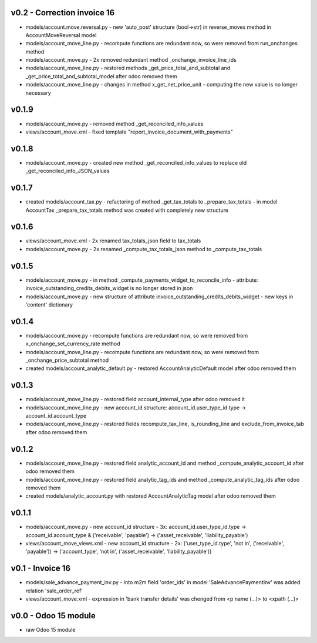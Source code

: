 v0.2 - Correction invoice 16
====
* models/account.move.reversal.py - new 'auto_post' structure (bool->str) in reverse_moves method in AccountMoveReversal model
* models/account_move_line.py - recompute functions are redundant now, so were removed from run_onchanges method
* models/account_move.py - 2x removed redundant method _onchange_invoice_line_ids
* models/account_move_line.py - restored methods _get_price_total_and_subtotal and _get_price_total_and_subtotal_model after odoo removed them
* models/account_move_line.py - changes in method x_get_net_price_unit - computing the new value is no longer necessary


v0.1.9
====
* models/account_move.py - removed method _get_reconciled_info_values
* views/account_move.xml - fixed template "report_invoice_document_with_payments"

v0.1.8
====
* models/account_move.py - created new method _get_reconciled_info_values to replace old _get_reconciled_info_JSON_values

v0.1.7
====
* created models/account_tax.py - refactoring of method _get_tax_totals to _prepare_tax_totals - in model AccountTax _prepare_tax_totals method was created with completely new structure

v0.1.6
====
* views/account_move.xml - 2x renamed tax_totals_json field to tax_totals
* models/account_move.py - 2x renamed _compute_tax_totals_json method to _compute_tax_totals

v0.1.5
====
* models/account_move.py - in method _compute_payments_widget_to_reconcile_info - attribute: invoice_outstanding_credits_debits_widget is no longer stored in json
* models/account_move.py - new structure of attribute invoice_outstanding_credits_debits_widget - new keys in 'content' dictionary

v0.1.4
====
* models/account_move.py - recompute functions are redundant now, so were removed from x_onchange_set_currency_rate method
* models/account_move_line.py - recompute functions are redundant now, so were removed from _onchange_price_subtotal method
* created models/account_analytic_default.py - restored AccountAnalyticDefault model after odoo removed them

v0.1.3
====
* models/account_move_line.py - restored field account_internal_type after odoo removed it
* models/account_move_line.py - new account_id structure: account_id.user_type_id.type -> account_id.account_type
* models/account_move_line.py - restored fields recompute_tax_line, is_rounding_line and exclude_from_invoice_tab after odoo removed them

v0.1.2
====
* models/account_move_line.py - restored field analytic_account_id and method _compute_analytic_account_id after odoo removed them
* models/account_move_line.py - restored field analytic_tag_ids and method _compute_analytic_tag_ids after odoo removed them
* created models/analytic_account.py with restored AccountAnalyticTag model after odoo removed them

v0.1.1
====
* models/account_move.py - new account_id structure - 3x: account_id.user_type_id.type -> account_id.account_type & ('receivable', 'payable') -> ('asset_receivable', 'liability_payable')
* views/account_move_views.xml - new account_id structure - 2x: ('user_type_id.type', 'not in', ('receivable', 'payable')) -> ('account_type', 'not in', ('asset_receivable', 'liability_payable'))

v0.1 - Invoice 16
====
* models/sale_advance_payment_inv.py - into m2m field 'order_ids' in model 'SaleAdvancePaymentInv' was added relation 'sale_order_ref'
* views/account_move.xml - expression in 'bank transfer details' was chenged from <p name (...)> to <xpath (...)>


v0.0 - Odoo 15 module
====
* raw Odoo 15 module